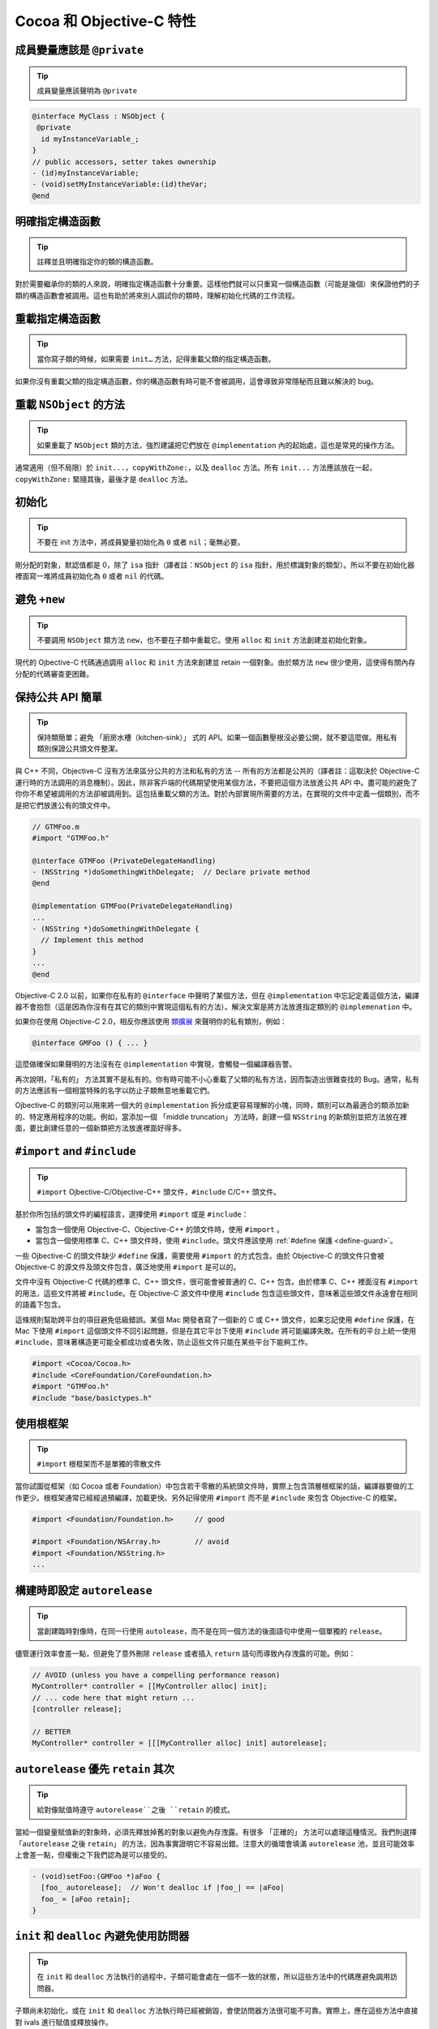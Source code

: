 Cocoa 和 Objective-C 特性
==============================


成員變量應該是 ``@private``
~~~~~~~~~~~~~~~~~~~~~~~~~~~~~

.. tip::

    成員變量應該聲明為 ``@private``

.. code-block:: objc

    @interface MyClass : NSObject {
     @private
      id myInstanceVariable_;
    }
    // public accessors, setter takes ownership
    - (id)myInstanceVariable;
    - (void)setMyInstanceVariable:(id)theVar;
    @end



明確指定構造函數
~~~~~~~~~~~~~~~~~~~~~~~~~~~~~

.. tip::

    註釋並且明確指定你的類的構造函數。

對於需要繼承你的類的人來說，明確指定構造函數十分重要。這樣他們就可以只重寫一個構造函數（可能是幾個）來保證他們的子類的構造函數會被調用。這也有助於將來別人調試你的類時，理解初始化代碼的工作流程。


重載指定構造函數
~~~~~~~~~~~~~~~~~~~~~~~~~~~~~

.. tip::

    當你寫子類的時候，如果需要 ``init…`` 方法，記得重載父類的指定構造函數。

如果你沒有重載父類的指定構造函數，你的構造函數有時可能不會被調用，這會導致非常隱秘而且難以解決的 bug。


重載 ``NSObject`` 的方法
~~~~~~~~~~~~~~~~~~~~~~~~~~~~~

.. tip::

    如果重載了 ``NSObject`` 類的方法，強烈建議把它們放在 ``@implementation`` 內的起始處，這也是常見的操作方法。

通常適用（但不局限）於 ``init...``，``copyWithZone:``，以及 ``dealloc`` 方法。所有 ``init...`` 方法應該放在一起，``copyWithZone:`` 緊隨其後，最後才是 ``dealloc`` 方法。

初始化
~~~~~~~~~~~

.. tip::

    不要在 init 方法中，將成員變量初始化為 ``0`` 或者 ``nil``；毫無必要。

剛分配的對象，默認值都是 0，除了 ``isa`` 指針（譯者註：``NSObject`` 的 ``isa`` 指針，用於標識對象的類型）。所以不要在初始化器裡面寫一堆將成員初始化為 ``0`` 或者 ``nil`` 的代碼。


避免 ``+new``
~~~~~~~~~~~~~~~

.. tip::

    不要調用 ``NSObject`` 類方法 ``new``，也不要在子類中重載它。使用 ``alloc`` 和 ``init`` 方法創建並初始化對象。


現代的 Ojbective-C 代碼通過調用 ``alloc`` 和 ``init`` 方法來創建並 retain 一個對象。由於類方法 ``new`` 很少使用，這使得有關內存分配的代碼審查更困難。

保持公共 API 簡單
~~~~~~~~~~~~~~~~~~~~~~~

.. tip::

    保持類簡單；避免 「廚房水槽（kitchen-sink）」 式的 API。如果一個函數壓根沒必要公開，就不要這麼做。用私有類別保證公共頭文件整潔。

與 C++ 不同，Objective-C 沒有方法來區分公共的方法和私有的方法 -- 所有的方法都是公共的（譯者註：這取決於 Objective-C 運行時的方法調用的消息機制）。因此，除非客戶端的代碼期望使用某個方法，不要把這個方法放進公共 API 中。盡可能的避免了你你不希望被調用的方法卻被調用到。這包括重載父類的方法。對於內部實現所需要的方法，在實現的文件中定義一個類別，而不是把它們放進公有的頭文件中。

.. code-block:: objc

    // GTMFoo.m
    #import "GTMFoo.h"

    @interface GTMFoo (PrivateDelegateHandling)
    - (NSString *)doSomethingWithDelegate;  // Declare private method
    @end

    @implementation GTMFoo(PrivateDelegateHandling)
    ...
    - (NSString *)doSomethingWithDelegate {
      // Implement this method
    }
    ...
    @end

Objective-C 2.0 以前，如果你在私有的 ``@interface`` 中聲明了某個方法，但在 ``@implementation`` 中忘記定義這個方法，編譯器不會抱怨（這是因為你沒有在其它的類別中實現這個私有的方法）。解決文案是將方法放進指定類別的 ``@implemenation`` 中。

如果你在使用 Objective-C 2.0，相反你應該使用 `類擴展 <http://developer.apple.com/documentation/Cocoa/Conceptual/ObjectiveC/Articles/chapter_4_section_5.html>`_ 來聲明你的私有類別，例如：

.. code-block:: objc

    @interface GMFoo () { ... }

這麼做確保如果聲明的方法沒有在 ``@implementation`` 中實現，會觸發一個編譯器告警。

再次說明，「私有的」 方法其實不是私有的。你有時可能不小心重載了父類的私有方法，因而製造出很難查找的 Bug。通常，私有的方法應該有一個相當特殊的名字以防止子類無意地重載它們。

Ojbective-C 的類別可以用來將一個大的 ``@implementation`` 拆分成更容易理解的小塊，同時，類別可以為最適合的類添加新的、特定應用程序的功能。例如，當添加一個 「middle truncation」 方法時，創建一個 ``NSString`` 的新類別並把方法放在裡面，要比創建任意的一個新類把方法放進裡面好得多。

``#import`` and ``#include``
~~~~~~~~~~~~~~~~~~~~~~~~~~~~~~~~~~

.. tip::

    ``#import`` Ojbective-C/Objective-C++ 頭文件，``#include`` C/C++ 頭文件。

基於你所包括的頭文件的編程語言，選擇使用 ``#import`` 或是 ``#include``：

* 當包含一個使用 Objective-C、Objective-C++ 的頭文件時，使用 ``#import`` 。
* 當包含一個使用標準 C、C++ 頭文件時，使用 ``#include``。頭文件應該使用 :ref:`#define 保護 <define-guard>`。

一些 Ojbective-C 的頭文件缺少 ``#define`` 保護，需要使用 ``#import`` 的方式包含。由於 Objective-C 的頭文件只會被 Objective-C 的源文件及頭文件包含，廣泛地使用 ``#import`` 是可以的。

文件中沒有 Objective-C 代碼的標準 C、C++ 頭文件，很可能會被普通的 C、C++ 包含。由於標準 C、C++ 裡面沒有 ``#import`` 的用法，這些文件將被 ``#include``。在 Objective-C 源文件中使用 ``#include`` 包含這些頭文件，意味著這些頭文件永遠會在相同的語義下包含。

這條規則幫助跨平台的項目避免低級錯誤。某個 Mac 開發者寫了一個新的 C 或 C++ 頭文件，如果忘記使用 ``#define`` 保護，在 Mac 下使用 ``#import`` 這個頭文件不回引起問題，但是在其它平台下使用 ``#include`` 將可能編譯失敗。在所有的平台上統一使用 ``#include``，意味著構造更可能全都成功或者失敗，防止這些文件只能在某些平台下能夠工作。

.. code-block:: objc

    #import <Cocoa/Cocoa.h>
    #include <CoreFoundation/CoreFoundation.h>
    #import "GTMFoo.h"
    #include "base/basictypes.h"


使用根框架
~~~~~~~~~~~~~~~~~~~~~~~~~~~~~~~~~~

.. tip::

    ``#import`` 根框架而不是單獨的零散文件

當你試圖從框架（如 Cocoa 或者 Foundation）中包含若干零散的系統頭文件時，實際上包含頂層根框架的話，編譯器要做的工作更少。根框架通常已經經過預編譯，加載更快。另外記得使用 ``#import`` 而不是 ``#include`` 來包含 Objective-C 的框架。

.. code-block:: objc

    #import <Foundation/Foundation.h>     // good

    #import <Foundation/NSArray.h>        // avoid
    #import <Foundation/NSString.h>
    ...


構建時即設定 ``autorelease``
~~~~~~~~~~~~~~~~~~~~~~~~~~~~~~~~~~

.. tip::

    當創建臨時對像時，在同一行使用 ``autolease``，而不是在同一個方法的後面語句中使用一個單獨的 ``release``。

儘管運行效率會差一點，但避免了意外刪除 ``release`` 或者插入 ``return`` 語句而導致內存洩露的可能。例如：

.. code-block:: objc

    // AVOID (unless you have a compelling performance reason)
    MyController* controller = [[MyController alloc] init];
    // ... code here that might return ...
    [controller release];

    // BETTER
    MyController* controller = [[[MyController alloc] init] autorelease];


``autorelease`` 優先 ``retain`` 其次
~~~~~~~~~~~~~~~~~~~~~~~~~~~~~~~~~~~~~~

.. tip::

    給對像賦值時遵守 ``autorelease``之後 ``retain`` 的模式。

當給一個變量賦值新的對象時，必須先釋放掉舊的對象以避免內存洩露。有很多 「正確的」 方法可以處理這種情況。我們則選擇 「``autorelease`` 之後 ``retain``」 的方法，因為事實證明它不容易出錯。注意大的循環會填滿 ``autorelease`` 池，並且可能效率上會差一點，但權衡之下我們認為是可以接受的。

.. code-block:: objc

    - (void)setFoo:(GMFoo *)aFoo {
      [foo_ autorelease];  // Won't dealloc if |foo_| == |aFoo|
      foo_ = [aFoo retain];
    }


``init`` 和 ``dealloc`` 內避免使用訪問器
~~~~~~~~~~~~~~~~~~~~~~~~~~~~~~~~~~~~~~~~~

.. tip::

    在 ``init`` 和 ``dealloc`` 方法執行的過程中，子類可能會處在一個不一致的狀態，所以這些方法中的代碼應避免調用訪問器。

子類尚未初始化，或在 ``init`` 和 ``dealloc`` 方法執行時已經被銷毀，會使訪問器方法很可能不可靠。實際上，應在這些方法中直接對 ivals 進行賦值或釋放操作。

正確：

.. code-block:: objc

    - (id)init {
      self = [super init];
      if (self) {
        bar_ = [[NSMutableString alloc] init];  // good
      }
      return self;
    }

    - (void)dealloc {
      [bar_ release];                           // good
      [super dealloc];
    }

錯誤：

.. code-block:: objc

    - (id)init {
      self = [super init];
      if (self) {
        self.bar = [NSMutableString string];  // avoid
      }
      return self;
    }

    - (void)dealloc {
      self.bar = nil;                         // avoid
      [super dealloc];
    }


按聲明順序銷毀實例變量
~~~~~~~~~~~~~~~~~~~~~~~~~~~~~~~~~~~~~~~~~~~~~~~~~~~~~

.. tip::

    ``dealloc`` 中實例變量被釋放的順序應該與它們在 ``@interface`` 中聲明的順序一致，這有助於代碼審查。

代碼審查者在評審新的或者修改過的 ``dealloc`` 實現時，需要保證每個 ``retained`` 的實例變量都得到了釋放。

為了簡化 ``dealloc`` 的審查，``retained`` 實例變量被釋放的順序應該與他們在 ``@interface`` 中聲明的順序一致。如果 ``dealloc`` 調用了其它方法釋放成員變量，添加註釋解釋這些方法釋放了哪些實例變量。

``setter`` 應複製 NSStrings
~~~~~~~~~~~~~~~~~~~~~~~~~~~~~~~~~~~

.. tip::

    接受 ``NSString`` 作為參數的 ``setter``，應該總是 ``copy`` 傳入的字符串。

永遠不要僅僅 ``retain`` 一個字符串。因為調用者很可能在你不知情的情況下修改了字符串。不要假定別人不會修改，你接受的對象是一個 ``NSString`` 對像而不是 ``NSMutableString`` 對象。

.. code-block:: objc

    - (void)setFoo:(NSString *)aFoo {
      [foo_ autorelease];
      foo_ = [aFoo copy];
    }



.. _avoid-throwing-exceptions:

避免拋異常
~~~~~~~~~~~~~~~~~~~~~~~~~~~~

.. tip::

    不要 ``@throw`` Objective-C 異常，同時也要時刻準備捕獲從第三方或 OS 代碼中拋出的異常。

我們的確允許 ``-fobjc-exceptions`` 編譯開關（主要因為我們要用到 ``@synchronized`` ），但我們不使用 ``@throw``。為了合理使用第三方的代碼，``@try``、``@catch`` 和 ``@finally`` 是允許的。如果你確實使用了異常，請明確註釋你期望什麼方法拋出異常。

不要使用 ``NS_DURING``、``NS_HANDLER``、``NS_ENDHANDLER``、``NS_VALUERETURN`` 和 ``NS_VOIDRETURN`` 宏，除非你寫的代碼需要在 Mac OS X 10.2 或之前的操作系統中運行。

注意：如果拋出 Objective-C 異常，Objective-C++ 代碼中基於棧的對象不會被銷毀。比如：

.. code-block:: objc

    class exceptiontest {
     public:
      exceptiontest() { NSLog(@"Created"); }
      ~exceptiontest() { NSLog(@"Destroyed"); }
    };

    void foo() {
      exceptiontest a;
      NSException *exception = [NSException exceptionWithName:@"foo"
                                                       reason:@"bar"
                                                     userInfo:nil];
      @throw exception;
    }

    int main(int argc, char *argv[]) {
      GMAutoreleasePool pool;
      @try {
        foo();
      }
      @catch(NSException *ex) {
        NSLog(@"exception raised");
      }
      return 0;
    }

會輸出：

.. ：：

    2006-09-28 12:34:29.244 exceptiontest[23661] Created
    2006-09-28 12:34:29.244 exceptiontest[23661] exception raised


注意：這裡析構函數從未被調用。這主要會影響基於棧的 ``smartptr``，比如 ``shared_ptr``、``linked_ptr``，以及所有你可能用到的 STL 對象。因此我們不得不痛苦的說，如果必須在 Objective-C++ 中使用異常，就只用 C++ 的異常機制。永遠不應該重新拋出 Objective-C 異常，也不應該在 ``@try``、``@catch`` 或 ``@finally`` 語句塊中使用基於棧的 C++ 對象。

nil 檢查
~~~~~~~~~~~~~~

.. tip::

    ``nil`` 檢查只用在邏輯流程中。



使用 ``nil`` 的檢查來檢查應用程序的邏輯流程，而不是避免崩潰。Objective-C 運行時會處理向 ``nil`` 對像發送消息的情況。如果方法沒有返回值，就沒關係。如果有返回值，可能由於運行時架構、返回值類型以及 OS X 版本的不同而不同，參見 `Apple』s documentation <http://developer.apple.com/documentation/Cocoa/Conceptual/ObjectiveC/Articles/chapter_2_section_3.html>`_ 。

注意，這和 C/C++ 中檢查指針是否為 ‵‵NULL`` 很不一樣，C/C++ 運行時不做任何檢查，從而導致應用程序崩潰。因此你仍然需要保證你不會對一個 C/C++ 的空指針解引用。

BOOL 若干陷阱
~~~~~~~~~~~~~~~~~~~~~

.. tip::

    將普通整形轉換成 ``BOOL`` 時要小心。不要直接將 ``BOOL`` 值與 ``YES`` 進行比較。

Ojbective-C 中把 ``BOOL`` 定義成無符號字符型，這意味著 ``BOOL`` 類型的值遠不止 ``YES``(1)或 ``NO``(0)。不要直接把整形轉換成 ``BOOL``。常見的錯誤包括將數組的大小、指針值及位運算的結果直接轉換成 ``BOOL`` ，取決於整型結果的最後一個字節，很可能會產生一個 ``NO`` 值。當轉換整形至 ``BOOL`` 時，使用三目操作符來返回 ``YES`` 或者 ``NO``。（譯者註：讀者可以試一下任意的 256 的整數的轉換結果，如 256、512 …）

你可以安全在 ``BOOL``、``_Bool`` 以及 ``bool`` 之間轉換（參見 C++ Std 4.7.4, 4.12 以及 C99 Std 6.3.1.2）。你不能安全在 ``BOOL`` 以及 ``Boolean`` 之間轉換，因此請把 ``Boolean`` 當作一個普通整形，就像之前討論的那樣。但 Objective-C 的方法標識符中，只使用 ``BOOL``。

對 ``BOOL`` 使用邏輯運算符（``&&``，``||`` 和 ``!``）是合法的，返回值也可以安全地轉換成 ``BOOL``，不需要使用三目操作符。

錯誤的用法：

.. code-block:: objc

    - (BOOL)isBold {
      return [self fontTraits] & NSFontBoldTrait;
    }
    - (BOOL)isValid {
      return [self stringValue];
    }


正確的用法：

    .. code-block:: objc

        - (BOOL)isBold {
          return ([self fontTraits] & NSFontBoldTrait) ? YES : NO;
        }
        - (BOOL)isValid {
          return [self stringValue] != nil;
        }
        - (BOOL)isEnabled {
          return [self isValid] && [self isBold];
        }


同樣，不要直接比較 ``YES/NO`` 和 ``BOOL`` 變量。不僅僅因為影響可讀性，更重要的是結果可能與你想的不同。

錯誤的用法：

.. code-block:: objc

    BOOL great = [foo isGreat];
    if (great == YES)
      // ...be great!

正確的用法：

.. code-block:: objc

    BOOL great = [foo isGreat];
    if (great)
      // ...be great!

屬性（Property）
~~~~~~~~~~~~~~~~~~~~~

.. tip::

    屬性（Property）通常允許使用，但需要清楚的瞭解：屬性（Property）是 Objective-C 2.0 的特性，會限制你的代碼只能跑在 iPhone 和 Mac OS X 10.5 (Leopard) 及更高版本上。點引用只允許訪問聲明過的 ``@property``。

命名
^^^^^^

屬性所關聯的實例變量的命名必須遵守以下劃線作為後綴的規則。屬性的名字應該與成員變量去掉下劃線後綴的名字一模一樣。

使用 ``@synthesize`` 指示符來正確地重命名屬性。

.. code-block:: objc

    @interface MyClass : NSObject {
     @private
      NSString *name_;
    }
    @property(copy, nonatomic) NSString *name;
    @end

    @implementation MyClass
    @synthesize name = name_;
    @end


位置
^^^^^^

屬性的聲明必須緊靠著類接口中的實例變量語句塊。屬性的定義必須在 ``@implementation`` 的類定義的最上方。他們的縮進與包含他們的 ``@interface`` 以及 ``@implementation`` 語句一樣。

.. code-block:: objc

    @interface MyClass : NSObject {
     @private
      NSString *name_;
    }
    @property(copy, nonatomic) NSString *name;
    @end

    @implementation MyClass
    @synthesize name = name_;
    - (id)init {
    ...
    }
    @end


字符串應使用 ``copy`` 屬性（Attribute）
^^^^^^^^^^^^^^^^^^^^^^^^^^^^^^^^^^^^^^^^^^^^^^^^

應總是用 ``copy`` 屬性（attribute）聲明 ``NSString`` 屬性（property）。

從邏輯上，確保遵守 ``NSString`` 的 ``setter`` 必須使用 ``copy`` 而不是 ``retain`` 的原則。


原子性
^^^^^^^^^^

一定要注意屬性（property）的開銷。缺省情況下，所有 ``synthesize`` 的 ``setter`` 和 ``getter`` 都是原子的。這會給每個 ``get`` 或者 ``set`` 帶來一定的同步開銷。將屬性（property）聲明為 ``nonatomic``，除非你需要原子性。


點引用
^^^^^^^^^^

點引用是地道的 Objective-C 2.0 風格。它被使用於簡單的屬性 ``set``、``get`` 操作，但不應該用它來調用對象的其它操作。

正確的做法：

.. code-block:: objc

    NSString *oldName = myObject.name;
    myObject.name = @"Alice";

錯誤的做法：

.. code-block:: objc

    NSArray *array = [[NSArray arrayWithObject:@"hello"] retain];

    NSUInteger numberOfItems = array.count;  // not a property
    array.release;                           // not a property


沒有實例變量的接口
~~~~~~~~~~~~~~~~~~~~~

.. tip::

    沒有聲明任何實例變量的接口，應省略空花括號。

正確的做法：

    @interface MyClass : NSObject
    // Does a lot of stuff
    - (void)fooBarBam;
    @end

錯誤的做法：

    @interface MyClass : NSObject {
    }
    // Does a lot of stuff
    - (void)fooBarBam;
    @end



自動 ``synthesize`` 實例變量
~~~~~~~~~~~~~~~~~~~~~~~~~~~~~

.. tip::

    只運行在 iOS 下的代碼，優先考慮使用自動 ``synthesize`` 實例變量。

``synthesize`` 實例變量時，使用 ``@synthesize var = var_;`` 防止原本想調用 ``self.var = blah;`` 卻不慎寫成了 ``var = blah;``。


不要synthesize CFType的屬性 CFType應該永遠使用@dynamic實現指示符。 儘管CFType不能使用retain屬性特性，開發者必須自己處理retain和release。很少有情況你需要僅僅對它進行賦值，因此最好顯示地實現getter和setter，並作出註釋說明。 列出所有的實現指示符 儘管@dynamic是默認的，顯示列出它以及其它的實現指示符會提高可讀性，代碼閱讀者可以一眼就知道類的每個屬性是如何實現的。

.. code-block:: objc

    // Header file
    @interface Foo : NSObject
    // A guy walks into a bar.
    @property(nonatomic, copy) NSString *bar;
    @end

    // Implementation file
    @interface Foo ()
    @property(nonatomic, retain) NSArray *baz;
    @end

    @implementation Foo
    @synthesize bar = bar_;
    @synthesize baz = baz_;
    @end

